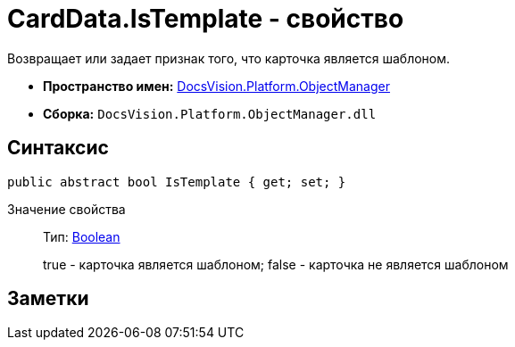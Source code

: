 = CardData.IsTemplate - свойство

Возвращает или задает признак того, что карточка является шаблоном.

* *Пространство имен:* xref:api/DocsVision/Platform/ObjectManager/ObjectManager_NS.adoc[DocsVision.Platform.ObjectManager]
* *Сборка:* `DocsVision.Platform.ObjectManager.dll`

== Синтаксис

[source,csharp]
----
public abstract bool IsTemplate { get; set; }
----

Значение свойства::
Тип: http://msdn.microsoft.com/ru-ru/library/system.boolean.aspx[Boolean]
+
true - карточка является шаблоном; false - карточка не является шаблоном

== Заметки
